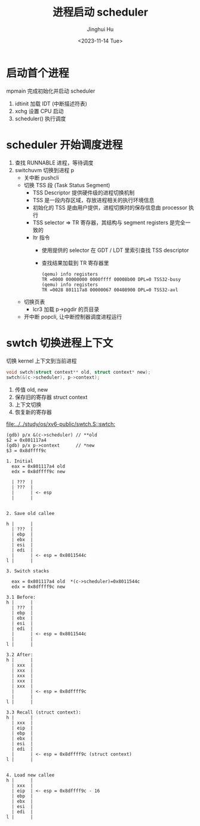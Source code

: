 #+TITLE: 进程启动 scheduler
#+AUTHOR: Jinghui Hu
#+EMAIL: hujinghui@buaa.edu.cn
#+DATE: <2023-11-14 Tue>
#+STARTUP: overview num indent
#+OPTIONS: ^:nil
#+PROPERTY: header-args:sh :results output :dir ../../study/os/xv6-public


* 启动首个进程
mpmain 完成初始化并启动 scheduler
1. idtinit 加载 IDT (中断描述符表)
2. xchg 设置 CPU 启动
3. scheduler() 执行调度


* scheduler 开始调度进程
1. 查找 RUNNABLE 进程，等待调度
2. switchuvm 切换到进程 p
   - 关中断 pushcli
   - 切换 TSS 段 (Task Status Segment)
     + TSS Descriptor 提供硬件级的进程切换机制
     + TSS 是一段内存区域，存放进程相关的执行环境信息
     + 初始化的 TSS 是由用户提供，进程切换时的保存信息由 processor 执行
     + TSS selector => TR 寄存器，其结构与 segment registers 是完全一致的
     + ltr 指令
       - 使用提供的 selector 在 GDT / LDT 里索引查找 TSS descriptor
       - 查找结果加载到 TR 寄存器里
       #+BEGIN_EXAMPLE
         (qemu) info registers
         TR =0000 00000000 0000ffff 00008b00 DPL=0 TSS32-busy
         (qemu) info registers
         TR =0028 801117a8 00000067 00408900 DPL=0 TSS32-avl
       #+END_EXAMPLE
   - 切换页表
     + lcr3 加载 p->pgdir 的页目录
   - 开中断 popcli, 让中断控制器调度进程运行

* swtch 切换进程上下文
切换 kernel 上下文到当前进程
#+BEGIN_SRC c
  void swtch(struct context** old, struct context* new);
  swtch(&(c->scheduler), p->context);
#+END_SRC

1. 传值 old, new
2. 保存旧的寄存器 struct context
3. 上下文切换
4. 恢复新的寄存器

[[file:../../study/os/xv6-public/swtch.S::swtch:]]

#+BEGIN_EXAMPLE
  (gdb) p/x &(c->scheduler) // **old
  $2 = 0x801117a4
  (gdb) p/x p->context      // *new
  $3 = 0x8dffff9c

  1. Initial
    eax = 0x801117a4 old
    edx = 0x8dffff9c new

    | ???  |
    | ???  |
    |      | <- esp
    |      |


  2. Save old callee

  h |      |
    | ???  |
    | ebp  |
    | ebx  |
    | esi  |
    | edi  |
    |      | <- esp = 0x8011544c
  l |      |

  3. Switch stacks

    eax = 0x801117a4 old  *(c->scheduler)=0x8011544c
    edx = 0x8dffff9c new

  3.1 Before:
  h |      |
    | ???  |
    | ebp  |
    | ebx  |
    | esi  |
    | edi  |
    |      | <- esp = 0x8011544c
    |      |
  l |      |

  3.2 After:
  h |      |
    | xxx  |
    | xxx  |
    | xxx  |
    | xxx  |
    | xxx  |
    |      | <- esp = 0x8dffff9c
    |      |
  l |      |

  3.3 Recall (struct context):
  h |      |
    | xxx  |
    | eip  |
    | ebp  |
    | ebx  |
    | esi  |
    | edi  |
    |      | <- esp = 0x8dffff9c (struct context)
  l |      |


  4. Load new callee
  h |      |
    | xxx  |
    | eip  | <- esp = 0x8dffff9c - 16
    | ebp  |
    | ebx  |
    | esi  |
    | edi  |
  l |      |
#+END_EXAMPLE
